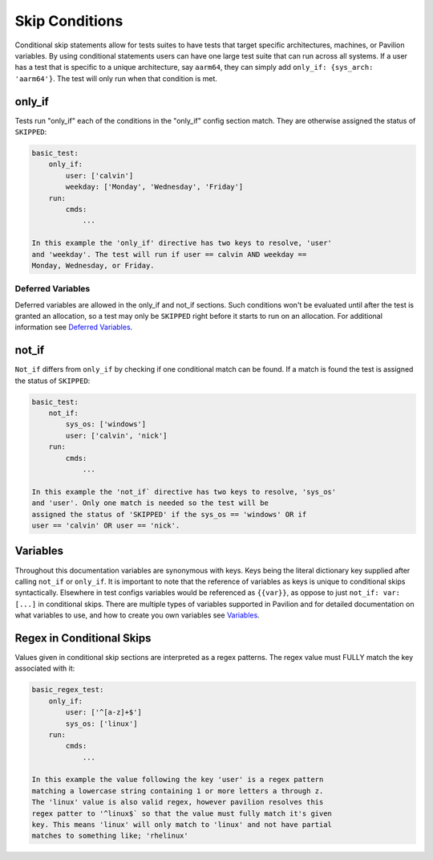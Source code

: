 Skip Conditions
===============

Conditional skip statements allow for tests suites to have tests
that target specific architectures, machines, or Pavilion variables.
By using conditional statements users can have one large test
suite that can run across all systems. If a user has a test
that is specific to a unique architecture, say ``aarm64``,
they can simply add ``only_if: {sys_arch: 'aarm64'}``. The
test will only run when that condition is met.


only_if
~~~~~~~

Tests run "only_if" each of the conditions in the "only_if"
config section match. They are otherwise assigned the status
of ``SKIPPED``:

.. code:: yaml

    basic_test:
        only_if:
            user: ['calvin']
            weekday: ['Monday', 'Wednesday', 'Friday']
        run:
            cmds:
                ...

    In this example the 'only_if' directive has two keys to resolve, 'user'
    and 'weekday'. The test will run if user == calvin AND weekday ==
    Monday, Wednesday, or Friday.

Deferred Variables
^^^^^^^^^^^^^^^^^^

Deferred variables are allowed in the only_if and not_if sections. Such
conditions won't be evaluated until after the test is granted an
allocation, so a test may only be ``SKIPPED`` right before it starts to
run on an allocation. For additional information see
`Deferred Variables <variables.html#deferred-variables>`__.


not_if
~~~~~~

``Not_if`` differs from ``only_if`` by checking if one conditional
match can be found. If a match is found the test is assigned
the status of ``SKIPPED``:

.. code:: yaml

    basic_test:
        not_if:
            sys_os: ['windows']
            user: ['calvin', 'nick']
        run:
            cmds:
                ...

    In this example the 'not_if` directive has two keys to resolve, 'sys_os'
    and 'user'. Only one match is needed so the test will be
    assigned the status of 'SKIPPED' if the sys_os == 'windows' OR if
    user == 'calvin' OR user == 'nick'.

Variables
~~~~~~~~~

Throughout this documentation variables are synonymous with keys. Keys
being the literal dictionary key supplied after calling ``not_if`` or
``only_if``. It is important to note that the reference of variables
as keys is unique to conditional skips syntactically. Elsewhere in test
configs variables would be referenced as ``{{var}}``, as oppose to just
``not_if: var: [...]`` in conditional skips. There are multiple types of
variables supported in Pavilion and for detailed documentation on what
variables to use, and how to create you own variables see
`Variables <variables.html>`__.

Regex in Conditional Skips
~~~~~~~~~~~~~~~~~~~~~~~~~~

Values given in conditional skip sections are interpreted as a regex
patterns. The regex value must FULLY match the key associated with it:

.. code:: yaml

    basic_regex_test:
        only_if:
            user: ['^[a-z]+$']
            sys_os: ['linux']
        run:
            cmds:
                ...

    In this example the value following the key 'user' is a regex pattern
    matching a lowercase string containing 1 or more letters a through z.
    The 'linux' value is also valid regex, however pavilion resolves this
    regex patter to '^linux$` so that the value must fully match it's given
    key. This means 'linux' will only match to 'linux' and not have partial
    matches to something like; 'rhelinux'
